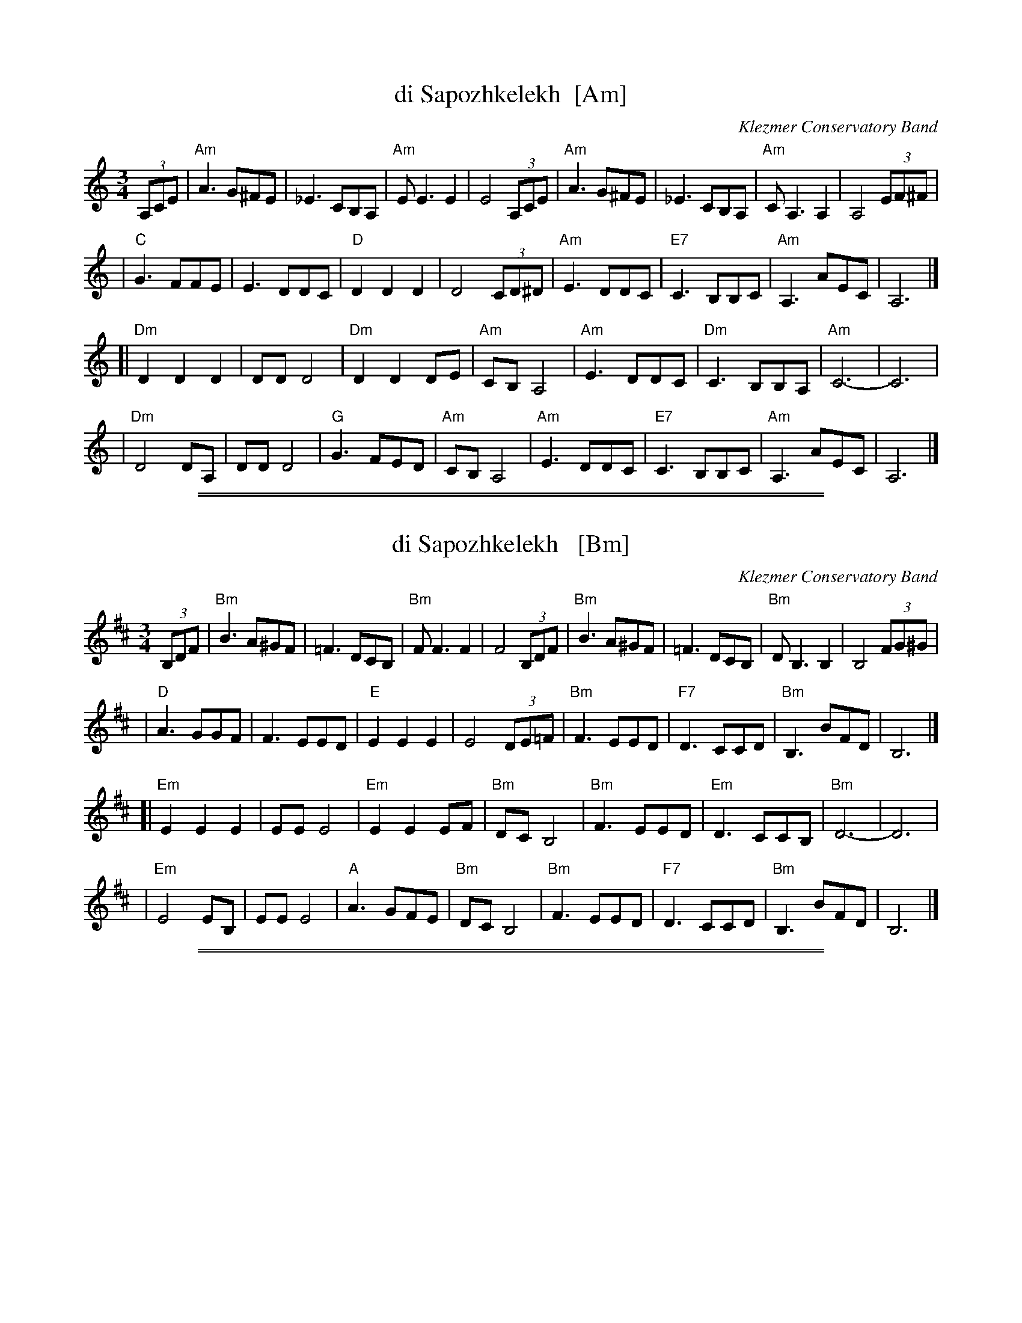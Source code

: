 
X: 1
T: di Sapozhkelekh  [Am]
O: Klezmer Conservatory Band
S: printed MS from Steve Rauch
Z: 2008 John Chambers <jc:trillian.mit.edu>
R: horra
M: 3/4
L: 1/8
K: Am
(3A,CE \
| "Am"A3 G^FE | _E3 CB,A, | "Am"E E3 E2 | E4 (3A,CE \
| "Am"A3 G^FE | _E3 CB,A, | "Am"CA,3 A,2 | A,4 (3EF^F |
| "C"G3 FFE | E3 DDC | "D"D2 D2 D2 | D4 (3CD^D \
| "Am"E3 DDC | "E7"C3 B,B,C | "Am"A,3 AEC | A,6 |]
[|"Dm"D2 D2 D2 | DD D4 | "Dm"D2 D2 DE | "Am"CB, A,4 \
| "Am"E3 DDC | "Dm"C3 B,B,A,| "Am"C6- | C6 |
| "Dm"D4 DA, | DD D4 | "G"G3 FED | "Am"CB, A,4 \
| "Am"E3 DDC | "E7"C3 B,B,C | "Am"A,3 AEC | A,6 |]

%%sep 1 1 500
%%sep 1 1 500

X: 1
T: di Sapozhkelekh   [Bm]
O: Klezmer Conservatory Band
S: printed MS from Steve Rauch
Z: 2008 John Chambers <jc:trillian.mit.edu>
R: horra
M: 3/4
L: 1/8
K: Bm
(3B,DF \
| "Bm"B3 A^GF | =F3 DCB, | "Bm"F F3 F2 | F4 (3B,DF \
| "Bm"B3 A^GF | =F3 DCB, | "Bm"DB,3 B,2 | B,4 (3FG^G |
| "D"A3 GGF | F3 EED | "E"E2 E2 E2 | E4 (3DE=F \
| "Bm"F3 EED | "F7"D3 CCD | "Bm"B,3 BFD | B,6 |]
[|"Em"E2 E2 E2 | EE E4 | "Em"E2 E2 EF | "Bm"DC B,4 \
| "Bm"F3 EED | "Em"D3 CCB,| "Bm"D6- | D6 |
| "Em"E4 EB, | EE E4 | "A"A3 GFE | "Bm"DC B,4 \
| "Bm"F3 EED | "F7"D3 CCD | "Bm"B,3 BFD | B,6 |]

%%sep 1 1 500
%%sep 1 1 500

X: 1
T: di Sapozhkelekh   [F#m]
O: Klezmer Conservatory Band
S: printed MS from Steve Rauch
Z: 2008 John Chambers <jc:trillian.mit.edu>
R: horra
M: 3/4
L: 1/8
K: Fm
(3F,A,C \
| "F#m"F3 E^DC | =C3 A,G,F, | "F#m"C C3 C2 | C4 (3F,A,C \
| "F#m"F3 E^DC | =C3 A,G,F, | "F#m"A,F,3 F,2 | F,4 (3CD^D |
| "A"E3 DDC | C3 B,B,A, | "B"B,2 B,2 B,2 | B,4 (3A,B,=B, \
| "F#m"C3 B,B,A, | "C#7"A,3 G,G,A, | "F#m"F,3 FCA, | F,6 |]
[|"Bm"B,2 B,2 B,2 | B,B, B,4 | "Bm"B,2 B,2 B,C | "F#m"A,G, F,4 \
| "F#m"C3 B,B,A, | "Bm"A,3 G,G,F,| "F#m"A,6- | A,6 |
| "Bm"B,4 B,F, | B,B, B,4 | "E"E3 DCB, | "F#m"A,G, F,4 \
| "F#m"C3 B,B,A, | "C#7"A,3 G,G,A, | "F#m"F,3 FCA, | F,6 |]
